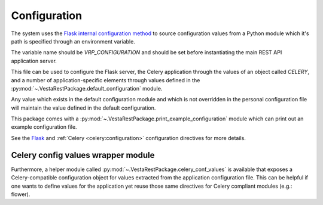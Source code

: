 .. _configuration:

Configuration
=============

The system uses the `Flask internal configuration method
<http://flask.pocoo.org/docs/0.10/config/>`_ to source configuration values
from a Python module which it's path is specified through an environment
variable.

The variable name should be *VRP_CONFIGURATION* and should be set before
instantiating the main REST API application server.

This file can be used to configure the Flask server, the Celery application
through the values of an object called *CELERY*, and a number of
application-specific elements through values defined in the
:py:mod:`~.VestaRestPackage.default_configuration` module.

Any value which exists in the default configuration module and which is not
overridden in the personal configuration file will maintain the value defined
in the default configuration.

This package comes with a :py:mod:`~.VestaRestPackage.print_example_configuration`
module which can print out an example configuration file.

See the `Flask
<http://flask.pocoo.org/docs/0.10/config/#builtin-configuration-values>`_ and
:ref:`Celery <celery:configuration>` configuration directives for more details.


.. _celery_config_wrapper:

Celery config values wrapper module
-----------------------------------

Furthermore, a helper module called
:py:mod:`~.VestaRestPackage.celery_conf_values` is available that exposes a
Celery-compatible configuration object for values extracted from the
application configuration file. This can be helpful if one wants to define
values for the application yet reuse those same directives for Celery compliant
modules (e.g.: flower).
